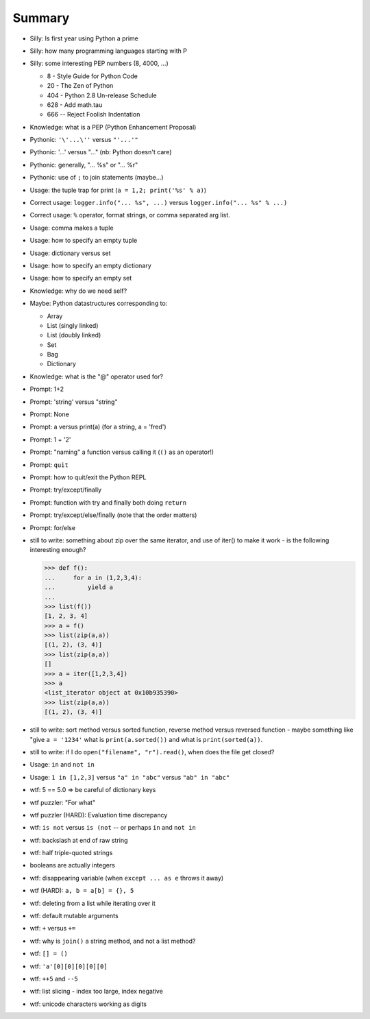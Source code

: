 =======
Summary
=======


* Silly: Is first year using Python a prime
* Silly: how many programming languages starting with P
* Silly: some interesting PEP numbers (8, 4000, ...)

  * 8 - Style Guide for Python Code
  * 20 - The Zen of Python
  * 404 - Python 2.8 Un-release Schedule
  * 628 - Add math.tau
  * 666 -- Reject Foolish Indentation

* Knowledge: what is a PEP (Python Enhancement Proposal)

* Pythonic: ``'\'...\''`` versus ``"'...'"``
* Pythonic: '...' versus "..." (nb: Python doesn't care)
* Pythonic: generally, "... %s" or "... %r"
* Pythonic: use of ``;`` to join statements (maybe...)

* Usage: the tuple trap for print (``a = 1,2; print('%s' % a)``)

* Correct usage: ``logger.info("... %s", ...)`` versus ``logger.info("... %s" % ...)``
* Correct usage: ``%`` operator, format strings, or comma separated arg list.

* Usage: comma makes a tuple
* Usage: how to specify an empty tuple
* Usage: dictionary versus set
* Usage: how to specify an empty dictionary
* Usage: how to specify an empty set

* Knowledge: why do we need self?


* Maybe: Python datastructures corresponding to:

  * Array
  * List (singly linked)
  * List (doubly linked)
  * Set
  * Bag
  * Dictionary

* Knowledge: what is the "@" operator used for?

* Prompt: 1+2
* Prompt: 'string' versus "string"
* Prompt: None
* Prompt: a versus print(a) (for a string, a = 'fred')
* Prompt: 1 + '2'
* Prompt: "naming" a function versus calling it (``()`` as an operator!)
* Prompt: ``quit``
* Prompt: how to quit/exit the Python REPL
* Prompt: try/except/finally
* Prompt: function with try and finally both doing ``return``
* Prompt: try/except/else/finally (note that the order matters)
* Prompt: for/else

* still to write: something about zip over the same iterator, and use of
  iter() to make it work - is the following interesting enough?

  .. code:: python

    >>> def f():
    ...     for a in (1,2,3,4):
    ...         yield a
    ...
    >>> list(f())
    [1, 2, 3, 4]
    >>> a = f()
    >>> list(zip(a,a))
    [(1, 2), (3, 4)]
    >>> list(zip(a,a))
    []
    >>> a = iter([1,2,3,4])
    >>> a
    <list_iterator object at 0x10b935390>
    >>> list(zip(a,a))
    [(1, 2), (3, 4)]

* still to write: sort method versus sorted function, reverse method versus
  reversed function - maybe something like "give ``a = '1234'`` what is
  ``print(a.sorted())`` and what is ``print(sorted(a))``.

* still to write: if I do ``open("filename", "r").read()``, when does the file
  get closed?

* Usage: ``in`` and ``not in``
* Usage: ``1 in [1,2,3]`` versus ``"a" in "abc"`` versus ``"ab" in "abc"``

* wtf: 5 == 5.0 => be careful of dictionary keys

* wtf puzzler: "For what"
* wtf puzzler (HARD): Evaluation time discrepancy
* wtf: ``is not`` versus ``is (not`` -- or perhaps ``in`` and ``not in``
* wtf: backslash at end of raw string
* wtf: half triple-quoted strings
* booleans are actually integers
* wtf: disappearing variable (when ``except ... as e`` throws it away)
* wtf (HARD): ``a, b = a[b] = {}, 5``
* wtf: deleting from a list while iterating over it
* wtf: default mutable arguments
* wtf: ``+`` versus ``+=``

* wtf: why is ``join()`` a string method, and not a list method?
* wtf: ``[] = ()``
* wtf:  ``'a'[0][0][0][0][0]``
* wtf: ``++5`` and ``--5``
* wtf: list slicing - index too large, index negative
* wtf: unicode characters working as digits


.. vim: set filetype=rst tabstop=8 softtabstop=2 shiftwidth=2 expandtab:
